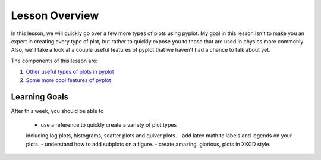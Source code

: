 Lesson Overview
===============
In this lesson, we will quickly go over a few more
types of plots using pyplot. My goal in
this lesson isn't to make you an expert
in creating every type of plot, but rather
to quickly expose you to those that are used
in physics more commonly. Also, we'll take a
look at a couple useful features of pyplot
that we haven't had a chance to talk about
yet.


The components of this lesson are:

1. `Other useful types of plots in pyplot <other.ipynb>`_
2. `Some more cool features of pyplot <cool.ipynb>`_

Learning Goals
--------------

After this week, you should be able to

  - use a reference to quickly create a variety of plot types
  including log plots, histograms, scatter plots and quiver plots.
  - add latex math to labels and legends on your plots.
  - understand how to add subplots on a figure.
  - create amazing, glorious, plots in XKCD style.
